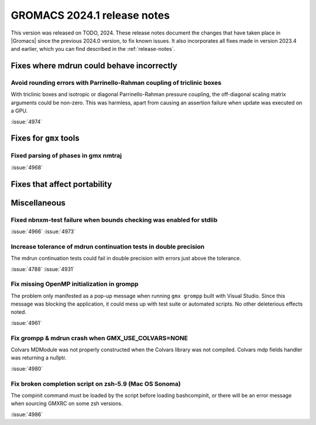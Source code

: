 GROMACS 2024.1 release notes
----------------------------

This version was released on TODO, 2024. These release notes
document the changes that have taken place in |Gromacs| since the
previous 2024.0 version, to fix known issues. It also incorporates all
fixes made in version 2023.4 and earlier, which you can find described
in the :ref:`release-notes`.

.. Note to developers!
   Please use """"""" to underline the individual entries for fixed issues in the subfolders,
   otherwise the formatting on the webpage is messed up.
   Also, please use the syntax :issue:`number` to reference issues on GitLab, without
   a space between the colon and number!

Fixes where mdrun could behave incorrectly
^^^^^^^^^^^^^^^^^^^^^^^^^^^^^^^^^^^^^^^^^^

Avoid rounding errors with Parrinello-Rahman coupling of triclinic boxes
""""""""""""""""""""""""""""""""""""""""""""""""""""""""""""""""""""""""

With triclinic boxes and isotropic or diagonal Parrinello-Rahman pressure
coupling, the off-diagonal scaling matrix arguments could be non-zero.
This was harmless, apart from causing an assertion failure when update
was executed on a GPU.

:issue:`4974`

Fixes for ``gmx`` tools
^^^^^^^^^^^^^^^^^^^^^^^

Fixed parsing of phases in gmx nmtraj
"""""""""""""""""""""""""""""""""""""

:issue:`4968`

Fixes that affect portability
^^^^^^^^^^^^^^^^^^^^^^^^^^^^^

Miscellaneous
^^^^^^^^^^^^^

Fixed nbnxm-test failure when bounds checking was enabled for stdlib
""""""""""""""""""""""""""""""""""""""""""""""""""""""""""""""""""""

:issue:`4966`
:issue:`4973`

Increase tolerance of mdrun continuation tests in double precision
""""""""""""""""""""""""""""""""""""""""""""""""""""""""""""""""""

The mdrun continuation tests could fail in double precision with
errors just above the tolerance.

:issue:`4788`
:issue:`4931`

Fix missing OpenMP initialization in grompp
"""""""""""""""""""""""""""""""""""""""""""

The problem only manifested as a pop-up message when running
``gmx grompp`` built with Visual Studio. Since this message was
blocking the application, it could mess up with test suite
or automated scripts. No other deleterious effects noted.

:issue:`4961`

Fix grompp & mdrun crash when GMX_USE_COLVARS=NONE
""""""""""""""""""""""""""""""""""""""""""""""""""

Colvars MDModule was not properly constructed when the Colvars
library was not compiled. Colvars mdp fields handler was returning
a nullptr.

:issue:`4980`

Fix broken completion script on zsh-5.9 (Mac OS Sonoma)
"""""""""""""""""""""""""""""""""""""""""""""""""""""""

The compinit command must be loaded by the script before
loading bashcompinit, or there will be an error message
when sourcing GMXRC on some zsh versions.

:issue:`4986`
